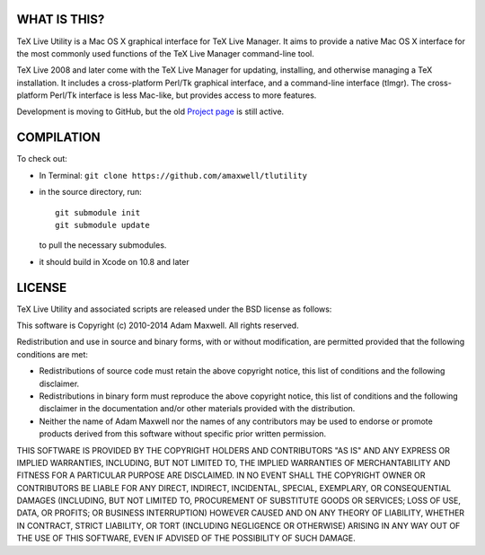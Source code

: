 =============
WHAT IS THIS?
=============

TeX Live Utility is a Mac OS X graphical interface for TeX Live Manager. 
It aims to provide a native Mac OS X interface for the most commonly 
used functions of the TeX Live Manager command-line tool.

TeX Live 2008 and later come with the TeX Live Manager for updating, 
installing, and otherwise managing a TeX installation. It includes a 
cross-platform Perl/Tk graphical interface, and a command-line 
interface (tlmgr). The cross-platform Perl/Tk interface is less 
Mac-like, but provides access to more features.

Development is moving to GitHub, but the old
`Project page <https://code.google.com/p/mactlmgr/>`_ is still active.

===========
COMPILATION
===========

To check out:

* In Terminal: ``git clone https://github.com/amaxwell/tlutility``
* in the source directory, run::
      
    git submodule init   
    git submodule update

  to pull the necessary submodules.
* it should build in Xcode on 10.8 and later

=======
LICENSE
=======

TeX Live Utility and associated scripts are released under the BSD license as follows:

This software is Copyright (c) 2010-2014
Adam Maxwell. All rights reserved.

Redistribution and use in source and binary forms, with or without
modification, are permitted provided that the following conditions
are met:

- Redistributions of source code must retain the above 
  copyright notice, this list of conditions and the following disclaimer.

- Redistributions in binary form must reproduce the above copyright 
  notice, this list of conditions and the following disclaimer in 
  the documentation and/or other materials provided with the distribution.

- Neither the name of Adam Maxwell nor the names of any contributors 
  may be used to endorse or promote products derived from this 
  software without specific prior written permission.

THIS SOFTWARE IS PROVIDED BY THE COPYRIGHT HOLDERS AND CONTRIBUTORS
"AS IS" AND ANY EXPRESS OR IMPLIED WARRANTIES, INCLUDING, BUT NOT
LIMITED TO, THE IMPLIED WARRANTIES OF MERCHANTABILITY AND FITNESS FOR
A PARTICULAR PURPOSE ARE DISCLAIMED. IN NO EVENT SHALL THE COPYRIGHT
OWNER OR CONTRIBUTORS BE LIABLE FOR ANY DIRECT, INDIRECT, INCIDENTAL,
SPECIAL, EXEMPLARY, OR CONSEQUENTIAL DAMAGES (INCLUDING, BUT NOT
LIMITED TO, PROCUREMENT OF SUBSTITUTE GOODS OR SERVICES; LOSS OF USE,
DATA, OR PROFITS; OR BUSINESS INTERRUPTION) HOWEVER CAUSED AND ON ANY
THEORY OF LIABILITY, WHETHER IN CONTRACT, STRICT LIABILITY, OR TORT
(INCLUDING NEGLIGENCE OR OTHERWISE) ARISING IN ANY WAY OUT OF THE USE
OF THIS SOFTWARE, EVEN IF ADVISED OF THE POSSIBILITY OF SUCH DAMAGE.


